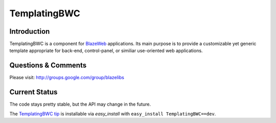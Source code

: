 TemplatingBWC
=============

.. image:: https://ci.appveyor.com/api/projects/status/bhpcl30hw36y6wyi?svg=true
    :target: https://ci.appveyor.com/project/level12/templatingbwc

.. image:: https://circleci.com/gh/blazelibs/templatingbwc.svg?style=shield
    :target: https://circleci.com/gh/blazelibs/templatingbwc

.. image:: https://codecov.io/gh/blazelibs/templatingbwc/branch/master/graph/badge.svg
    :target: https://codecov.io/gh/blazelibs/templatingbwc

Introduction
---------------

TemplatingBWC is a component for `BlazeWeb <http://pypi.python.org/pypi/BlazeWeb/>`_
applications.  Its main purpose is to provide a customizable yet generic
template appropriate for back-end, control-panel, or similiar use-oriented web
applications.

Questions & Comments
---------------------

Please visit: http://groups.google.com/group/blazelibs

Current Status
---------------

The code stays pretty stable, but the API may change in the future.

The `TemplatingBWC tip <https://github.com/blazelibs/templatingbwc/archive/master.zip#egg=templatingbwc-dev>`_
is installable via `easy_install` with ``easy_install TemplatingBWC==dev``.
